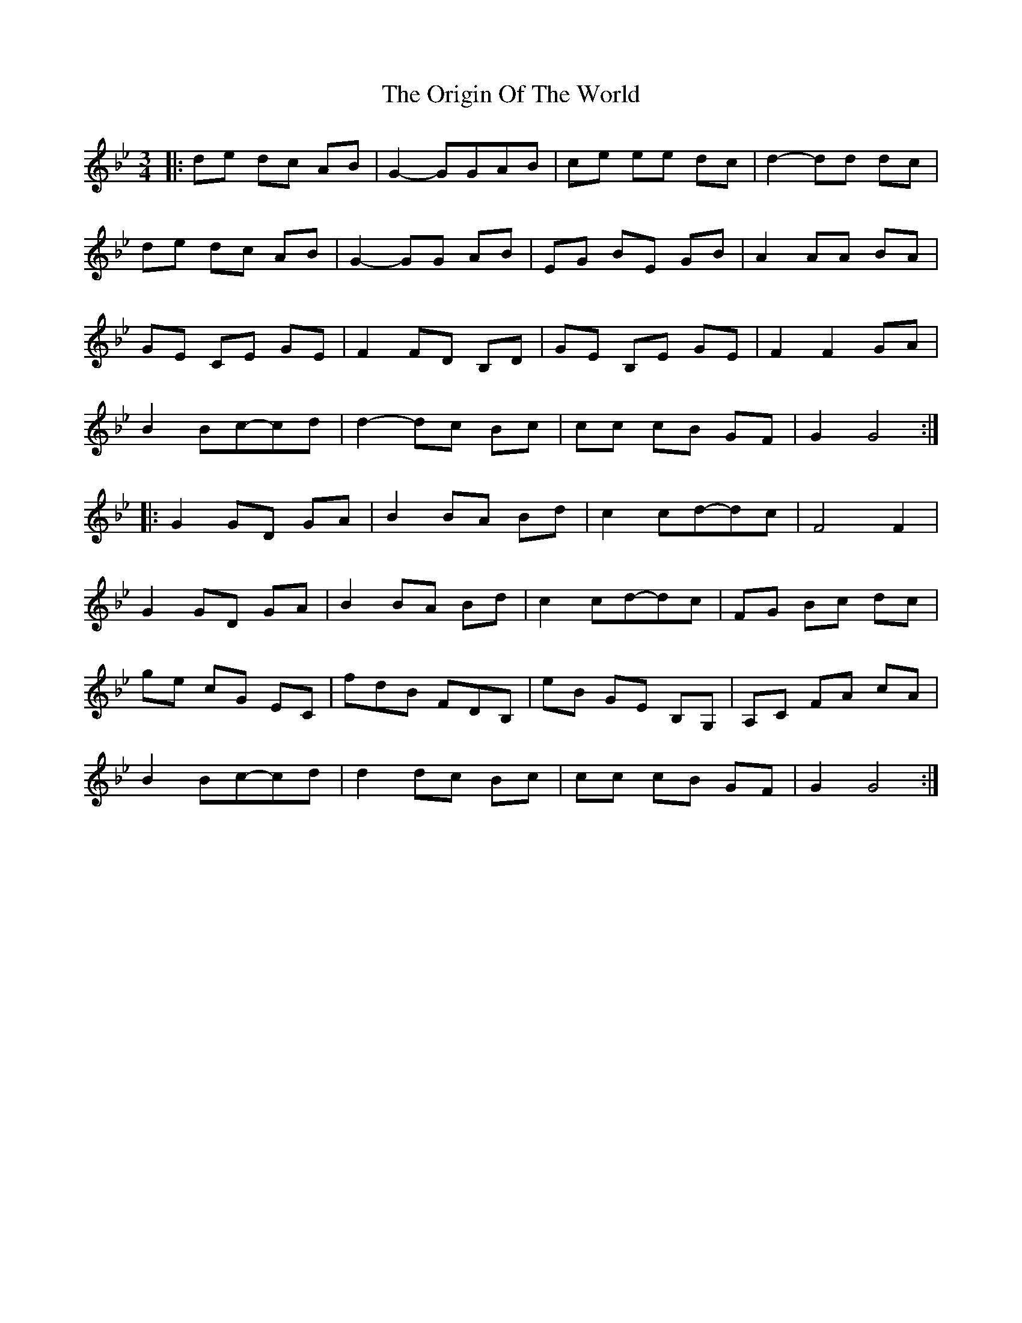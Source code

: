 X: 1
T: Origin Of The World, The
Z: mehitabel23
S: https://thesession.org/tunes/8237#setting8237
R: mazurka
M: 3/4
L: 1/8
K: Gmin
|: de dc AB | G2-GGAB | ce ee dc | d2-dd dc |
de dc AB | G2-GG AB | EG BE GB | A2 AA BA |
GE CE GE | F2 FD B,D | GE B,E GE | F2 F2 GA |
B2 Bc-cd | d2-dc Bc | cc cB GF | G2 G4 :|
|: G2 GD GA | B2 BA Bd | c2 cd-dc | F4 F2 |
G2 GD GA | B2 BA Bd | c2 cd-dc | FG Bc dc |
ge cG EC | fdB FDB, | eB GE B,G, | A,C FA cA |
B2 Bc-cd | d2 dc Bc | cc cB GF | G2 G4 :|
